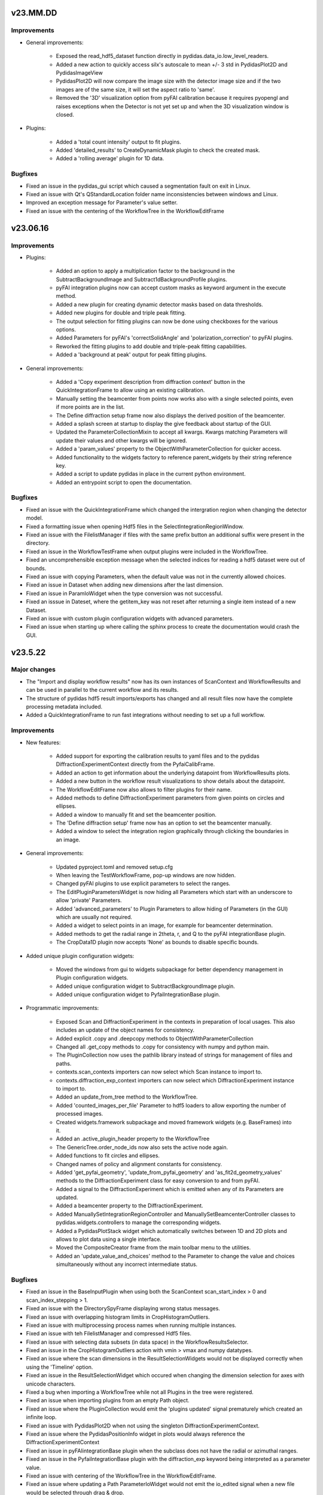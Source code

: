 .. Copyright 2021-, Helmholtz-Zentrum Hereon
.. SPDX-License-Identifier: CC0-1.0


v23.MM.DD
=========

Improvements
------------

- General improvements:

    - Exposed the read_hdf5_dataset function directly in 
      pydidas.data_io.low_level_readers.
    - Added a new action to quickly access silx's autoscale to mean +/- 3 std  
      in PydidasPlot2D and PydidasImageView
    - PydidasPlot2D will now compare the image size with the detector image size
      and if the two images are of the same size, it will set the aspect ratio
      to 'same'.
    - Removed the '3D' visualization option from pyFAI calibration because it 
      requires pyopengl and raises exceptions when the Detector is not yet 
      set up and when the 3D visualization window is closed.
    
- Plugins:

    - Added a 'total count intensity' output to fit plugins.
    - Added 'detailed_results' to CreateDynamicMask plugin to check the created
      mask.
    - Added a 'rolling average' plugin for 1D data.

Bugfixes
--------

- Fixed an issue in the pydidas_gui script which caused a segmentation fault on 
  exit in Linux.
- Fixed an issue with Qt's QStandardLocation folder name inconsistencies between
  windows and Linux.
- Improved an exception message for Parameter's value setter.
- Fixed an issue with the centering of the WorkflowTree in the WorkflowEditFrame


v23.06.16
=========

Improvements
------------

- Plugins:

    - Added an option to apply a multiplication factor to the background in the
      SubtractBackgroundImage and Subtract1dBackgroundProfile plugins.
    - pyFAI integration plugins now can accept custom masks as keyword argument
      in the execute method.
    - Added a new plugin for creating dynamic detector masks based on data
      thresholds.
    - Added new plugins for double and triple peak fitting.
    - The output selection for fitting plugins can now be done using checkboxes
      for the various options.
    - Added Parameters for pyFAI's 'correctSolidAngle' and 
      'polarization_correction' to pyFAI plugins.
    - Reworked the fitting plugins to add double and triple-peak fitting
      capabilities.
    - Added a 'background at peak' output for peak fitting plugins.
      
- General improvements:

    - Added a 'Copy experiment description from diffraction context' button in 
      the QuickIntegrationFrame to allow using an existing calibration.
    - Manually setting the beamcenter from points now works also with a single
      selected points, even if more points are in the list.
    - The Define diffraction setup frame now also displays the derived position
      of the beamcenter.
    - Added a splash screen at startup to display the give feedback about 
      startup of the GUI.
    - Updated the ParameterCollectionMixin to accept all kwargs. Kwargs matching
      Parameters will update their values and other kwargs will be ignored.
    - Added a 'param_values' property to the ObjectWithParameterCollection for 
      quicker access.
    - Added functionality to the widgets factory to reference parent_widgets by
      their string reference key.
    - Added a script to update pydidas in place in the current python 
      environment.
    - Added an entrypoint script to open the documentation.

Bugfixes
--------

- Fixed an issue with the QuickIntegrationFrame which changed the intergration 
  region when changing the detector model.
- Fixed a formatting issue when opening Hdf5 files in the 
  SelectIntegrationRegionWindow.
- Fixed an issue with the FilelistManager if files with the same prefix button
  an additional suffix were present in the directory.
- Fixed an issue in the WorkflowTestFrame when output plugins were included in
  the WorkflowTree.
- Fixed an uncomprehensible exception message when the selected indices for
  reading a hdf5 dataset were out of bounds.
- Fixed an issue with copying Parameters, when the default value was not in the 
  currently allowed choices.
- Fixed an issue in Dataset when adding new dimensions after the last dimension.
- Fixed an issue in ParamIoWidget when the type conversion was not successful.
- Fixed an isssue in Dateset, where the getitem_key was not reset after 
  returning a single item instead of a new Dataset.
- Fixed an issue with custom plugin configuration widgets with advanced 
  parameters.
- Fixed an issue when starting up where calling the sphinx process to create 
  the documentation would crash the GUI.


v23.5.22
========

Major changes
-------------

- The "Import and display workflow results" now has its own instances of 
  ScanContext and WorkflowResults and can be used in parallel to 
  the current workflow and its results.
- The structure of pydidas hdf5 result imports/exports has changed and all
  result files now have the complete processing metadata included.
- Added a QuickIntegrationFrame to run fast integrations without needing to 
  set up a full workflow.

Improvements
------------

- New features:

    - Added support for exporting the calibration results to yaml files and 
      to the pydidas DiffractionExperimentContext directly from the 
      PyfaiCalibFrame.
    - Added an action to get information about the underlying datapoint from 
      WorkflowResults plots.
    - Added a new button in the workflow result visualizations to show details 
      about the datapoint.
    - The WorkflowEditFrame now also allows to filter plugins for their name.
    - Added methods to define DiffractionExperiment parameters from given points 
      on circles and ellipses.
    - Added a window to manually fit and set the beamcenter position.
    - The 'Define diffraction setup' frame now has an option to set the 
      beamcenter manually.
    - Added a window to select the integration region graphically through 
      clicking the boundaries in an image.

- General improvements:

    - Updated pyproject.toml and removed setup.cfg
    - When leaving the TestWorkflowFrame, pop-up windows are now hidden.
    - Changed pyFAI plugins to use explicit parameters to select the ranges.
    - The EditPluginParametersWidget is now hiding all Parameters which start 
      with an underscore to allow 'private' Parameters.
    - Added 'advanced_parameters' to Plugin Parameters to allow hiding of 
      Parameters (in the GUI) which are usually not required.
    - Added a widget to select points in an image, for example for beamcenter 
      determination.
    - Added methods to get the radial range in 2theta, r, and Q to the 
      pyFAI integrationBase plugin.
    - The CropData1D plugin now accepts 'None' as bounds to disable specific 
      bounds.

- Added unique plugin configuration widgets:
    
    - Moved the windows from gui to widgets subpackage for better dependency 
      management in Plugin configuration widgets.
    - Added unique configuration widget to SubtractBackgroundImage plugin.
    - Added unique configuration widget to PyfaiIntegrationBase plugin.

- Programmatic improvements:
    
    - Exposed Scan and DiffractionExperiment in the contexts in preparation of 
      local usages. This also includes an update of the object names for 
      consistency.
    - Added explicit .copy and .deepcopy methods to 
      ObjectWithParameterCollection
    - Changed all .get_copy methods to .copy for consistency with numpy and 
      python main.
    - The PluginCollection now uses the pathlib library instead of strings for 
      management of files and paths.
    - contexts.scan_contexts importers can now select which Scan instance to 
      import to.
    - contexts.diffraction_exp_context importers can now select which 
      DiffractionExperiment instance to import to.
    - Added an update_from_tree method to the WorkflowTree.
    - Added 'counted_images_per_file' Parameter to hdf5 loaders to allow 
      exporting the number of processed images.
    - Created widgets.framework subpackage and moved framework widgets (e.g. 
      BaseFrames) into it.
    - Added an .active_plugin_header property to the WorkflowTree
    - The GenericTree.order_node_ids now also sets the active node again.
    - Added functions to fit circles and ellipses.
    - Changed names of policy and alignment constants for consistency.
    - Added 'get_pyfai_geometry', 'update_from_pyfai_geometry' and 
      'as_fit2d_geometry_values' methods to the DiffractionExperiment class for 
      easy conversion to and from pyFAI.
    - Added a signal to the DiffractionExperiment which is emitted when any of 
      its Parameters are updated.
    - Added a beamcenter property to the DiffractionExperiment.
    - Added ManuallySetIntegrationRegionController and 
      ManuallySetBeamcenterController classes to pydidas.widgets.controllers to 
      manage the corresponding widgets.
    - Added a PydidasPlotStack widget which automatically switches between 1D 
      and 2D plots and allows to plot data using a single interface.
    - Moved the CompositeCreator frame from the main toolbar menu to the 
      utilities.
    - Added an 'update_value_and_choices' method to the Parameter to change the 
      value and choices simultaneously without any incorrect intermediate 
      status.


Bugfixes
--------

- Fixed an issue in the BaseInputPlugin when using both the ScanContext 
  scan_start_index > 0 and scan_index_stepping > 1.
- Fixed an issue with the DirectorySpyFrame displaying wrong status messages.
- Fixed an issue with overlapping histogram limits in CropHistogramOutliers.
- Fixed an issue with multiprocessing process names when running multiple 
  instances.
- Fixed an issue with teh FilelistManager and compressed Hdf5 files.
- Fixed an issue with selecting data subsets (in data space) in the 
  WorkflowResultsSelector.
- Fixed an issue in the CropHistogramOutliers action with vmin > vmax and 
  numpy datatypes.
- Fixed an issue where the scan dimensions in the ResultSelectionWidgets would
  not be displayed correctly when using the 'Timeline' option.
- Fixed an issue in the ResultSelectionWidget which occured when changing the
  dimension selection for axes with unicode characters.
- Fixed a bug when importing a WorkflowTree while not all Plugins in the tree
  were registered.
- Fixed an issue when importing plugins from an empty Path object.
- Fixed an issue where the PluginCollection would emit the 'plugins updated' 
  signal prematurely which created an infinite loop.
- Fixed an issue with PydidasPlot2D when not using the singleton 
  DiffractionExperimentContext.
- Fixed an issue where the PydidasPositionInfo widget in plots would always
  reference the DiffractionExperimentContext
- Fixed an issue in pyFAIintegrationBase plugin when the subclass does not have
  the radial or azimuthal ranges.
- Fixed an issue in the PyfaiIntegrationBase plugin with the diffraction_exp
  keyword being interpreted as a parameter value.
- Fixed an issue with centering of the WorkflowTree in the WorkflowEditFrame.
- Fixed an issue where updating a Path ParameterIoWidget would not emit the 
  io_edited signal when a new file would be selected through drag & drop.
- Fixed an issue where no signal would be emitted if the choices in the 
  ParamIoWidgetComboBox were updated and the selected value was changed 
  for consistency.
- Fixed an issue in the pyFAIintegrationBase plugin where the check for the 
  re-initialization of the AzimuthalIntegrator was always performed, 
  irrespective of the implemented check.
- Fixed an issue in the WorkflowTreeEditManager where an inconsistent 
  WorkflowTree would not be displayed as such after restoring the GUI state. 
- Fixed an issue in the BasePlugin where the data consistency check would not
  give a human-readable error message.
- Fixed an issue with detector pixel sizes of zero interfering with plot widget
  position information which raised exceptions.
- Fixed an issue with the DirectorySpyApp when the first file does not start
  with the indices zero or 1.
- Fixed an issue with the FileDialog initialization when only a specific 
  file format is available without the option of all supported files.


v23.3.9
=======

Major changes
-------------

- Added a GLOBAL_CONTEXTS dictionary in contexts to have generic access to all
  contexts and to allow adding contexts in a convenient way.
- Renamed ExperimentContext to DiffractionExperimentContext to have a clear
  association and allow adding further experiments.

Improvements
------------

- Generalized the plugin processing-plugin subcategories and defined them 
  in core.constants.constants.
- Removed a redundant import from main_menu file.
- Removed quit method definition in the WorkerController and added exit method.
- Added a typecheck for lists in ObjectWithParameterCollection hash to 
  convert them to hashable tuples.  
- Added a new PydidasFileDialog which has buttons for quick access to latest 
  opened location and to ScanContext base directory.
- Added the option to add 'permanent' keyword arguments to the SingletonFactory
- Added the option to add persistent identifiers to file/directory Parameters 
  to configure their respective FileDialogs.  
- Added FWHM determination to the core.fitting routines.
- Added context menus to the nodes in the Workflow edit frame to allow moving
  and creating copies.
- Changed the Exception in the GenericIoMeta class to UserConfigError to 
  improve the user experience when trying to export data with an unsupported
  file format.
- Added a standard fontsize property to the PydidasApp in preparation for a 
  scalable font size in the UI.
- Changed the default ranges in the FitSinglePeak plugin to None which will
  default to the full input data range.
- Added a threshold for low pixel intensities in the 'Crop histogram outliers'
  action in silx plot.
- Changed the r/theta coordinate system in the silx plots to mm/deg coordinates
  to be consistent with pyFAI units.
- Added CropHistogramOutlier actions to the pyFAI calibration frame.
- Improved the handling of additional toolbars in the MainWindow.
- Allowed None in the Sum1D plugin bounds to have no limits.
- Allowed None in the Sum2D plugin bounds to have no limits.
- Added a description for the scan dimensions and their ordering.
- The PydidasFileDialog now allows to show files in a directory without having
  them selectable.
- Added axis labels and units to the workflow ResultSelectionWidget.
- Added the Dataset data unit and data label to metadata in Workflow processing
  for additional informations.
- Added a colorbar label to the PydidasPlot2d
- Improved the FitSinglePeak plugin to give better information about the output.
  
Bugfixes
--------

- Fixed an issue with the font size in Unix systems.
- Fixed outdated docstring for FrameLoader plugin class.
- Fixed an issue with the PluginCollectionBrowser widget which did not filter
  the sub-categories for processing plugins.
- Fixed outdated FioMcaLineScanSeriesLoader to work with latest release.
- Fixed an issue with datatypes in the ImageSeriesOperationsWindow.
- Fixed issues with Azimuthal sector integration Parameters which were not
  hashable.
- Fixed an issue with AppRunner threads sending their finished signal 
  prematurely on slower cpus.
- Fixed an issue in the pydidas_gui script when restoring a GUI state which 
  was invalid.
- Fixed an issue with importing the Mask file from pyFAI CalibrationContext.
- Fixed an issue with the FitSinglePeak plugin metadata when the first image
  was invalid.
- Fixed an issue where the node labels would not be displayd in the Workflow 
  tree editor.
- Fixed an issue with the ParamIoWidgetFile's FileDialog if the corresponding 
  Parameter value is not a valid path.
- Added a file exists check to the SubtractBgImage plugin.
- Fixed an issue with the ExtractAzimuthalSectors plugin when the azimuthal 
  values did not cover the full 360 degree.
- Fixed an issue with Hdf5 file loaders when using the same workflow for 
  processing files with different number of images each in one session.
- Fixed an issue preventing from resetting Parameter.choices to None.
- Fixed an issue in Dataset when squeezing multi-dimensional arrays with size 1.
- Fixed an issue when copying Dataset metadata which would not create new 
  objects.
- Fixed an issue when importing results of shape (1,) from Hdf5 files.


v23.1.25
========

Improvements
------------

- Added zenodo DOI to CFF
- Updated logo


v23.1.17
========

Major changes
-------------

- Changed the version numbering to YY.MM.DD
- Reorganized SetupScan and SetupExperiment and renamed them to ScanContext and
  ExperimentContext in the contenxts sub-package.
- Added core.fitting sub-package which allows to easily add more fitting 
  functions.
- Moved the global detector mask from the settings to the ExperimentContext
  to allow easier switching between processing different experiments.

Improvements
------------

- Improved documentation target names to unclutter namespace.
- Improved the multiprocessing speed by optimizing the functions.
- Added CITATION.CFF file.
- Added licenses for texts and images.
- Added a PyFAIazimuthalSectorIntegration plugin for arbitrary sectors.
- Added a menu entry in "help" to show the paths to the log and config files.
- Added the "property_dict" property to Dataset to get all properties at once,
  for example for copying.
- Added import_state and export_state methods to the BaseApp
- Changed missing results (i.e. not yet procesed) values to nan to have the 
  full range of the colormap available for the results.
- Changed the BaseApp.multiprocessing_pre_run and _post_run to return from
  NotImplementedError to simplify creating simple apps.
- Added an initialize_shared_memory method to the BaseApp for consistency.
- Removed the (unused) option to add Parameters to objects with keyword 
  arguments.
- Added the option to set Parameter values at object instantiation with 
  keywords.
- The DefineExperimentFrame now also checks for a mask file, if a detector mask
  has been imported from file for the pyFAI calibration.
- Reworked the RemoveOutlier plugin to be more robust.
  
Bugfixes
--------

- Fixed an issue with rois and locally (i.e. in the plugin) declared masks in
  pyFAIintegrationBase plugin.
- Fixed an issue with double initiation of the AzimuthalIntegrator in the 
  pyFAI2dIntegration plugin.
- Fixed an issue with decorator for multi-dim processing if the Plugin does not
  have detailed results.
- Fixed an issue in the Hdf5DatasetSelector which did not display the full 
  dataset name.
- Fixed an issue with the ShowDetailedPluginResults window which did not show 
  the selector for multi-dim processing if another result had been displayed 
  before.
- Fixed an issue in the FitSinglePeak plugin where detailed results were not 
  available for minimum peak heights.
- Fixed the parser for the CompositeCreatorApp.
- Fixed an issue with multiprocessing_carry in the BaseApp (relavant for 
  serial processing only).
- Fixed an issue with importing a incomplete state file.


v0.1.14
=======

Major changes
-------------

- Reorganized SetupScan and SetupExperiment and renamed them to ScanContext and
  ExperimentContext in the contenxts sub-package.
- Added core.fitting sub-package which allows to easily add more fitting 
  functions.
- Moved the global detector mask from the settings to the ExperimentContext
  to allow easier switching between processing different experiments.

Improvements
------------

- Improved documentation target names to unclutter namespace.
- Improved the multiprocessing speed by optimizing the functions.
- Added CITATION.CFF file.
- Added licenses for texts and images.
- Added a PyFAIazimuthalSectorIntegration plugin for arbitrary sectors.
- Added a menu entry in "help" to show the paths to the log and config files.
- Added the "property_dict" property to Dataset to get all properties at once,
  for example for copying.
- Added import_state and export_state methods to the BaseApp
- Changed missing results (i.e. not yet procesed) values to nan to have the 
  full range of the colormap available for the results.
- Changed the BaseApp.multiprocessing_pre_run and _post_run to return from
  NotImplementedError to simplify creating simple apps.
- Added an initialize_shared_memory method to the BaseApp for consistency.
- Removed the (unused) option to add Parameters to objects with keyword 
  arguments.
- Added the option to set Parameter values at object instantiation with 
  keywords.
- The DefineExperimentFrame now also checks for a mask file, if a detector mask
  has been imported from file for the pyFAI calibration.
- Reworked the RemoveOutlier plugin to be more robust.
  
Bugfixes
--------

- Fixed an issue with rois and locally (i.e. in the plugin) declared masks in
  pyFAIintegrationBase plugin.
- Fixed an issue with double initiation of the AzimuthalIntegrator in the 
  pyFAI2dIntegration plugin.
- Fixed an issue with decorator for multi-dim processing if the Plugin does not
  have detailed results.
- Fixed an issue in the Hdf5DatasetSelector which did not display the full 
  dataset name.
- Fixed an issue with the ShowDetailedPluginResults window which did not show 
  the selector for multi-dim processing if another result had been displayed 
  before.
- Fixed an issue in the FitSinglePeak plugin where detailed results were not 
  available for minimum peak heights.
- Fixed the parser for the CompositeCreatorApp.
- Fixed an issue with multiprocessing_carry in the BaseApp (relavant for 
  serial processing only).
- Fixed an issue with importing a incomplete state file.


v0.1.13
=======

Improvements
------------

- Made Datasets hashable.
- Added a copy method to Datasets to overwrite the generic numpy method and to
  copy the metadata as well as the array.
- Added a "circular" colormap named 'Wheel' to silx.
- Added automatic update of details in the WorkflowTestFrame.
- Tweaked the processing speed of pyFAI plugins by moving the fixed kwargs setup
  to the pre_execute method.
- Added features in the CompositeCreatorApp to control the direction in which
  images are inserted and the orientation of the inserted images.
- Added functionality that each import / export button and each fixed Parameter
  (i.e. not those in plugins) keeps a persistent reference to its last directory
  to allow opening the last directory for this entry.
- Loading a "wrong" yaml file to import ExperimentSetup settings now raises a 
  UserConfigError instead of an Assertion error.


Bugfixes
--------

- Created a workaround for an issue with pyFAI ElidedLabel class toolTip.
- Fixed an issue with deepcopies in the generic ObjectWithParameterCollection
- Fixed an issue with an inconsistent minimum size of the 
  PluginCollectionPresenter
- Fixed an issue with 1D pyFAI Plugin initializations.
- Fixed an issue with nodeIDs of PLugins in imported WorkflowTrees
- Added missing qtpy to requirements which was not missing.
- Fixed an issue in the CompositeCreatorFrame with aborting the AppRunner
- Corrected function call in ExportEigerPixelmask window.
- Fixed the docstring for the core.utils.Timer class.
- Fixed an issue with the CompositeImageManager and changed global max image
  size changes after instantiation.
- Fixed an issue in the filelist manager with file sorting.
- Fixed an issue with restoration of the CompositeCreatorFrame.
- Fixed an issue with same hashes for identical Dataset arrays.
- Fixed an issue with the tooltip event filter not exiting correctly.
- Fixed an issue where loading a non-existing state would crash the pydidas gui.

  
v0.1.12
=======

Improvements
------------

- Fields for filenames now accept drops from the OS's explorer.
- Added a CorrectSplineDistortion Plugin to apply a Fit2D / pyFAI spline on a 
  detector image.
- Dataset axis properties now default to empty strings and numpy.aranges in the
  correct length instead of None.

Bugfixes
--------

- Fixed an issue where destroyed QObjects were still referenced in the 
  SingletonFactory.
- Fixed an issue with persistent object references in the SingletonFactory for
  destroyed C++ Qt objects.
- Fixed an issue with the manual import of state files.
- Fixed an issue with the Histogram in images which include NaN.
- Fixed  an issue with 1D pyFAI integration plugins and a missing definition.


v0.1.11
=======

Major changes
-------------

- Added a Utilities frame to have easy access to various utility windows.
- Added new utility windows (Mask editing, file series operations)
- Added a global default colormap for users to select.
- Moved input settings (directory, filename pattern) to SetupScan class
  and out of the individual input plugins.

Improvements
------------

- Removed the GlobalConfigurationFrame and moved content directly to
  GlobalConfigWindow.
- Added fit2d mask images to the recognized file types.
- Child windows will now be closed upon exiting the main GUI window.
- Added a F1 help shortcut to all independent pydidas windows.
- Added an option to remove a single node from the WorkflowTree while 
  keeping its children.
- Added a data dimension consistency check to WorkflowNode
- Added multiplicity parameter to SetupScan to account for multiple images
  at the same position.
- Updated SetupScanFrame.
- Overhauled ImageMetadataManager input file selection.
- Renamed workflow/result_savers package to workflow/result_io because it
  also includes import capabilities.
- Added "move scan dimension" functionality in the SetupScanFrame.
- Updated documentation to current state.
- Updated the names of SetupScan Parameters for consistency.
- Fixed directory handling of DirectorySpyApp to always use directory_path
  Parameter.
- Separated global settings in "global settings" and "user config" to
  facilitate finding the proper settings for users.
- Added a new Plugin to extract a subset of azimuthal sectors from pyFAI 2D
  integration.
- Updated the documentation.
- Moved base svg images for the documentation to pydidas_images
- Added feature to remove all local pydidas logs.
- Organized processing plugins according to subtypes.
- Details for all sub-points are now available for multi-dimensional processing


Bugfixes
--------

- Fixed an issue with the canvas resize buttons in empty 2d plots.
- Fixed missing kwargs in PydidasPlot2D class.
- Fixed minor bugs in widget layout settings.
- Fixed an issue with the config state paths.
- Fixed an issue with removing a node when it has neither parent nor children.
- Fixed an issue with Plugin Parameter tweaking which did not call the 
  Plugin's pre_execute method.
- Fixed an issue where destroyed QObjects were still referenced in the 
  SingletonFactory.
- Fixed an issue with persistent object references in the SingletonFactory for
  destroyed C++ Qt objects.


v0.1.10
=======

Major changes
-------------

- Changed the handling of storing persistent information for the user 
  (Qt QSettings) to be version specific which allows to work with multiple
  pydidas versions in parallel.
- Added a "Always store results" flag to all plugins to allow saving of 
  intermediary data without having to use the "Keep Data" plugin. The keep data
  plugin has been removed.
- Added functionality to run selected 1d-processing plugins (FitSinglePeak,
  Remove1dPolynomialBackground) with multidimensional input data.
- Added functionality to re-order WorkflowTrees on the fly.
- Added functionality to re-order WorkflowTrees using drag & drop in the 
  graphical user interface.
- Added new feature in 2D plots to convert the coordinates to polar coordinates
  using the calibration information.

Improvements
------------

- Moved all frames and framebuilders to subpackage in gui package.
- Added the plugin names to the node result titles in case that no
  user-defined node label has been set.
- The active node is now handled by the Tree itself to have consistent and
  up to date behaviour for all consumers.
- Added a context menu in the PluginCollectionBrowser to replace plugins and 
  add them to the Workflow at designated positions.
- Added coordinate transformations to data browser (for images the same size as
  the detector defined in the SetupExperiment.
- Added feature to automatically store the GUI state on exit and added a menu
  action to restore the exit state.
- Sanitized all module docstrings.

Bugfixes
--------

- Fixed an issue with the selection of 1D data in plots.
- Fixed an issue with non-existing config paths.
- Fixed an issue with the Pyfai2dIntegration plugin.
- Fixed an issue when plugins with 2d results would return 1d output
  data (e.g. 2d-integration with only one azimuthal value).
- Fixed an issue with azimuthal units in radians in the pyFAI 2d integration
  plugin.
- Fixed an issue with RemoveOutlierPlugin which did not dectect peaks of 
  diffenent sign (e.g. in background-corrected data).  
- Fixed an issue with hanging initialization when restoring the GUI state 
  at start-up.
- Fixed an issue with the WorkflowTree edit canvas not updating correctly 
  after editing the tree and restoring the previous state.
- Fixed an issue with tweaking plugin parameters with integer input data
  (i.e. loaders).
- Fixed an issue with storing the latest open directory in the data browser.
- Fixed an issue with the integration ranges in the pyFAI integration plugin.
  

v0.1.9
======

Major changes
-------------

- Added a new SilxPlot2D class which allows to limit the figure canvas to the 
  data dimensions and back to the full window. This class also has a new feature
  to crop the top percentage of the histogram, for example to remove dead pixels.
- Added keyboard shortcuts (F1) to open the help for the active frame.
- Added a script to remove all local files and registry settings for the current 
  user.
- Added a feature to display detailed plugin results in the WorkflowTestFrame.
- Changed Exception handling and added a custom UserConfigError exception with 
  its own handling.
  
Improvements
------------

- Dataset class has been reworked to function correctly with more numpy ufuncs,
  in particularly with np.take.
- Added settings for displaying only a limited floating point precision of 
  Parameters.
- Removed redundant button to store pyFAI calibration settings.
- Changed Parameter names in ScanSetup class for better consistency.
- Changed names of buttons from "load" or "save" to "import" or "export" for 
  consistency.
- Importing WorkflowResults now also updates the ScanSetup class to allow viewing
  imported results as a scan timeline and to have the correct labels.
- The nodes in the WorkflowTree editor now also display the node IDs and labels.
- If the app is busy with locally running the Workflow in the TestWorkflowFrame,
  the mouse cursor will show a busy system.
- Added an uninstaller script to remove registry information and local data
  (e.g. logfiles)

Bugfixes
--------

- Fixed an issue with Parameter updates in the ViewResultsMixin
- Fixed an issue with QComboBoxes being too small for the text to display the
  full text.
- Fixed an issue with the PluginInWorkflowBox labels after restoring these from
  the frame state.
- Fixed an issue with WorkflowTree results export and labels with special 
  characters.
- Fixed an issue with running the Workflow with only exported data and no local
  data which raised an exception.


v0.1.8
======

Major changes
-------------

- Updated fitting functions and included a true Voigt profile, which (in its
  scipy implementation) is faster to compute than the pseudo-Voigt.
- Added a functionality to load and visualize results which have been exported
  with the pydidas WorkflowResultsSaver
- Changed handling of file extensions to extensions without leading ".".

Improvements
------------

- Added a check on the length of axis ranges in Dataset.

Bugfixes
--------

- Fixed compatibility with latest Qt (Qt 5.15)
- Fixed an issue with dictionary passing between plugins which propagated metadata 
  to up the WorkflowTree.
- Fixed an issue with Datasets where the __array_finalize__ method (e.g. slicing)
  passed the same dictionary instance of metadata instead of a copy.
- Fixed an issue with the MaskImage plugin where is did not retain the input image 
  metadata.
- Fixed an issue with the update of the node description in the WorkflowTestFrame.
- Hotfix for plugin path setting at the first startup in new system.
- Fixed an issue with data shapes for FitSinglePeak plugins.
- Fixed an issue with logger output formatting in WorkflowNode
- Fixed an issue with creation of a hdf5 dataset with the same key in a file.
- Fixed an issue in  WorkflowResultsSelector with selection of data ranges when no 
  range was given.
- Fixed an issue with the order of axis ranges in transposed Datasets.  
